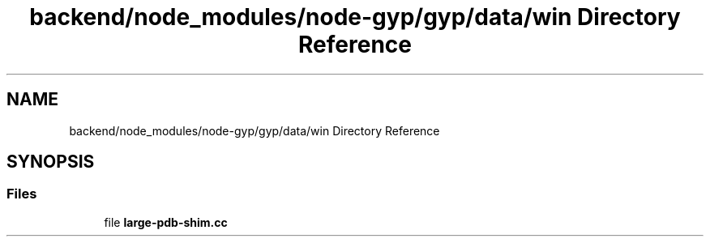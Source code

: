 .TH "backend/node_modules/node-gyp/gyp/data/win Directory Reference" 3 "My Project" \" -*- nroff -*-
.ad l
.nh
.SH NAME
backend/node_modules/node-gyp/gyp/data/win Directory Reference
.SH SYNOPSIS
.br
.PP
.SS "Files"

.in +1c
.ti -1c
.RI "file \fBlarge\-pdb\-shim\&.cc\fP"
.br
.in -1c
